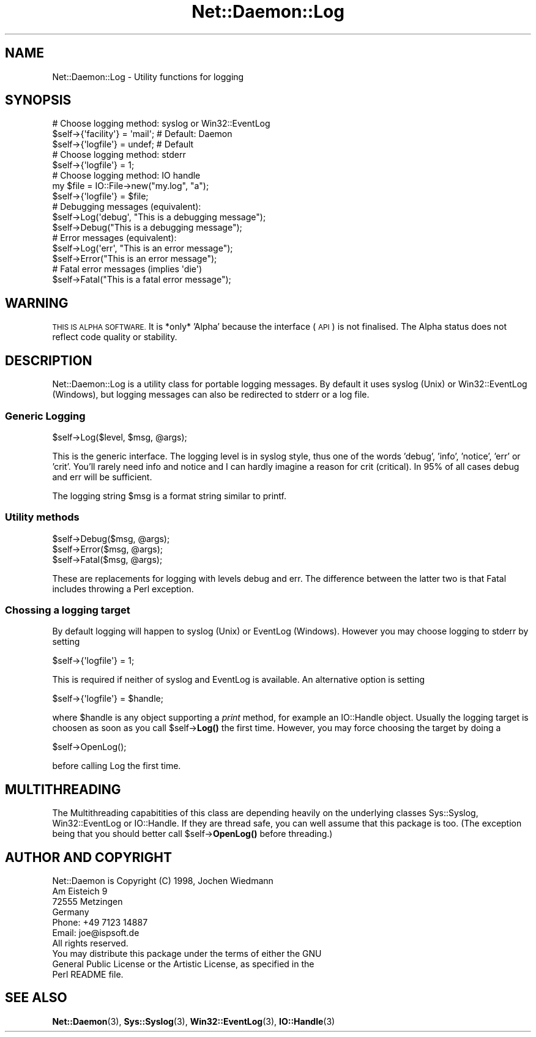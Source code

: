 .\" Automatically generated by Pod::Man 4.14 (Pod::Simple 3.40)
.\"
.\" Standard preamble:
.\" ========================================================================
.de Sp \" Vertical space (when we can't use .PP)
.if t .sp .5v
.if n .sp
..
.de Vb \" Begin verbatim text
.ft CW
.nf
.ne \\$1
..
.de Ve \" End verbatim text
.ft R
.fi
..
.\" Set up some character translations and predefined strings.  \*(-- will
.\" give an unbreakable dash, \*(PI will give pi, \*(L" will give a left
.\" double quote, and \*(R" will give a right double quote.  \*(C+ will
.\" give a nicer C++.  Capital omega is used to do unbreakable dashes and
.\" therefore won't be available.  \*(C` and \*(C' expand to `' in nroff,
.\" nothing in troff, for use with C<>.
.tr \(*W-
.ds C+ C\v'-.1v'\h'-1p'\s-2+\h'-1p'+\s0\v'.1v'\h'-1p'
.ie n \{\
.    ds -- \(*W-
.    ds PI pi
.    if (\n(.H=4u)&(1m=24u) .ds -- \(*W\h'-12u'\(*W\h'-12u'-\" diablo 10 pitch
.    if (\n(.H=4u)&(1m=20u) .ds -- \(*W\h'-12u'\(*W\h'-8u'-\"  diablo 12 pitch
.    ds L" ""
.    ds R" ""
.    ds C` ""
.    ds C' ""
'br\}
.el\{\
.    ds -- \|\(em\|
.    ds PI \(*p
.    ds L" ``
.    ds R" ''
.    ds C`
.    ds C'
'br\}
.\"
.\" Escape single quotes in literal strings from groff's Unicode transform.
.ie \n(.g .ds Aq \(aq
.el       .ds Aq '
.\"
.\" If the F register is >0, we'll generate index entries on stderr for
.\" titles (.TH), headers (.SH), subsections (.SS), items (.Ip), and index
.\" entries marked with X<> in POD.  Of course, you'll have to process the
.\" output yourself in some meaningful fashion.
.\"
.\" Avoid warning from groff about undefined register 'F'.
.de IX
..
.nr rF 0
.if \n(.g .if rF .nr rF 1
.if (\n(rF:(\n(.g==0)) \{\
.    if \nF \{\
.        de IX
.        tm Index:\\$1\t\\n%\t"\\$2"
..
.        if !\nF==2 \{\
.            nr % 0
.            nr F 2
.        \}
.    \}
.\}
.rr rF
.\" ========================================================================
.\"
.IX Title "Net::Daemon::Log 3"
.TH Net::Daemon::Log 3 "2020-09-25" "perl v5.32.0" "User Contributed Perl Documentation"
.\" For nroff, turn off justification.  Always turn off hyphenation; it makes
.\" way too many mistakes in technical documents.
.if n .ad l
.nh
.SH "NAME"
Net::Daemon::Log \- Utility functions for logging
.SH "SYNOPSIS"
.IX Header "SYNOPSIS"
.Vb 3
\&  # Choose logging method: syslog or Win32::EventLog
\&  $self\->{\*(Aqfacility\*(Aq} = \*(Aqmail\*(Aq; # Default: Daemon
\&  $self\->{\*(Aqlogfile\*(Aq} = undef;   # Default
\&
\&  # Choose logging method: stderr
\&  $self\->{\*(Aqlogfile\*(Aq} = 1;
\&
\&  # Choose logging method: IO handle
\&  my $file = IO::File\->new("my.log", "a");
\&  $self\->{\*(Aqlogfile\*(Aq} = $file;
\&
\&
\&  # Debugging messages (equivalent):
\&  $self\->Log(\*(Aqdebug\*(Aq, "This is a debugging message");
\&  $self\->Debug("This is a debugging message");
\&
\&  # Error messages (equivalent):
\&  $self\->Log(\*(Aqerr\*(Aq, "This is an error message");
\&  $self\->Error("This is an error message");
\&
\&  # Fatal error messages (implies \*(Aqdie\*(Aq)
\&  $self\->Fatal("This is a fatal error message");
.Ve
.SH "WARNING"
.IX Header "WARNING"
\&\s-1THIS IS ALPHA SOFTWARE.\s0 It is *only* 'Alpha' because the interface (\s-1API\s0)
is not finalised. The Alpha status does not reflect code quality or
stability.
.SH "DESCRIPTION"
.IX Header "DESCRIPTION"
Net::Daemon::Log is a utility class for portable logging messages.
By default it uses syslog (Unix) or Win32::EventLog (Windows), but
logging messages can also be redirected to stderr or a log file.
.SS "Generic Logging"
.IX Subsection "Generic Logging"
.Vb 1
\&    $self\->Log($level, $msg, @args);
.Ve
.PP
This is the generic interface. The logging level is in syslog style,
thus one of the words 'debug', 'info', 'notice', 'err' or 'crit'.
You'll rarely need info and notice and I can hardly imagine a reason
for crit (critical). In 95% of all cases debug and err will be
sufficient.
.PP
The logging string \f(CW$msg\fR is a format string similar to printf.
.SS "Utility methods"
.IX Subsection "Utility methods"
.Vb 3
\&    $self\->Debug($msg, @args);
\&    $self\->Error($msg, @args);
\&    $self\->Fatal($msg, @args);
.Ve
.PP
These are replacements for logging with levels debug and err. The difference
between the latter two is that Fatal includes throwing a Perl exception.
.SS "Chossing a logging target"
.IX Subsection "Chossing a logging target"
By default logging will happen to syslog (Unix) or EventLog (Windows).
However you may choose logging to stderr by setting
.PP
.Vb 1
\&    $self\->{\*(Aqlogfile\*(Aq} = 1;
.Ve
.PP
This is required if neither of syslog and EventLog is available. An
alternative option is setting
.PP
.Vb 1
\&    $self\->{\*(Aqlogfile\*(Aq} = $handle;
.Ve
.PP
where \f(CW$handle\fR is any object supporting a \fIprint\fR method, for example
an IO::Handle object. Usually the logging target is choosen as soon
as you call \f(CW$self\fR\->\fBLog()\fR the first time. However, you may force
choosing the target by doing a
.PP
.Vb 1
\&    $self\->OpenLog();
.Ve
.PP
before calling Log the first time.
.SH "MULTITHREADING"
.IX Header "MULTITHREADING"
The Multithreading capabitities of this class are depending heavily
on the underlying classes Sys::Syslog, Win32::EventLog or IO::Handle.
If they are thread safe, you can well assume that this package is
too. (The exception being that you should better call
\&\f(CW$self\fR\->\fBOpenLog()\fR before threading.)
.SH "AUTHOR AND COPYRIGHT"
.IX Header "AUTHOR AND COPYRIGHT"
.Vb 4
\&  Net::Daemon is Copyright (C) 1998, Jochen Wiedmann
\&                                     Am Eisteich 9
\&                                     72555 Metzingen
\&                                     Germany
\&
\&                                     Phone: +49 7123 14887
\&                                     Email: joe@ispsoft.de
\&
\&  All rights reserved.
\&
\&  You may distribute this package under the terms of either the GNU
\&  General Public License or the Artistic License, as specified in the
\&  Perl README file.
.Ve
.SH "SEE ALSO"
.IX Header "SEE ALSO"
\&\fBNet::Daemon\fR\|(3), \fBSys::Syslog\fR\|(3), \fBWin32::EventLog\fR\|(3),
\&\fBIO::Handle\fR\|(3)
